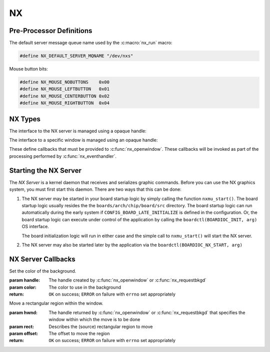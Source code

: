 ==
NX
==

Pre-Processor Definitions
=========================

The default server message queue name used by the :c:macro:`nx_run` macro:

.. code-block:: c

  #define NX_DEFAULT_SERVER_MQNAME "/dev/nxs"

Mouse button bits:

.. code-block:: c

  #define NX_MOUSE_NOBUTTONS    0x00
  #define NX_MOUSE_LEFTBUTTON   0x01
  #define NX_MOUSE_CENTERBUTTON 0x02
  #define NX_MOUSE_RIGHTBUTTON  0x04

NX Types
========

The interface to the NX server is managed using a opaque handle:

.. c:type:: FAR void *NXHANDLE

The interface to a specific window is managed using an opaque handle:

.. c:type:: FAR void *NXWINDOW

These define callbacks that must be provided to :c:func:`nx_openwindow`.
These callbacks will be invoked as part of the processing performed by
:c:func:`nx_eventhandler`.

.. c:struct:: nx_callback_s

  .. code-block:: c
  
    struct nx_callback_s
    {
      void (*redraw)(NXWINDOW hwnd, FAR const struct nxgl_rect_s *rect,
                     bool more, FAR void *arg);
      void (*position)(NXWINDOW hwnd, FAR const struct nxgl_size_s *size,
                       FAR const struct nxgl_point_s *pos,
                       FAR const struct nxgl_rect_s *bounds,
                       FAR void *arg);
    #ifdef CONFIG_NX_XYINPUT
      void (*mousein)(NXWINDOW hwnd, FAR const struct nxgl_point_s *pos,
                      uint8_t buttons, FAR void *arg);
    #endif
    #ifdef CONFIG_NX_KBD
      void (*kbdin)(NXWINDOW hwnd, uint8_t nch, FAR const uint8_t *ch, FAR void *arg);
    #endif
    };

Starting the NX Server
======================

The *NX Server* is a kernel daemon that receives and serializes graphic
commands. Before you can use the NX graphics system, you must first
start this daemon. There are two ways that this can be done:

#. The NX server may be started in your board startup logic by simply
   calling the function ``nxmu_start()``. The board startup logic
   usually resides the the ``boards/arch/chip/board/src`` directory. The
   board startup logic can run automatically during the early system if
   ``CONFIG_BOARD_LATE_INITIALIZE`` is defined in the configuration. Or,
   the board startup logic can execute under control of the application
   by calling the ``boardctl(BOARDIOC_INIT, arg)`` OS interface.

   The board initialization logic will run in either case and the simple
   call to ``nxmu_start()`` will start the NX server.

#. The NX server may also be started later by the application via the
   ``boardctl(BOARDIOC_NX_START, arg)``

.. c:function:: int nxmu_start(int display, int plane);

  Provides a wrapper function to
  simplify and standardize the starting of the NX server.

  :param display: The display number to be served by this new NXMU instance.
  :param plane: The plane number to use to get information about the display geometry and color format.

  :return: Zero (``OK``) is returned on success. This indicates
    that the NX server has been successfully started, is running, and
    waiting to accept connections from NX clients.
    A negated ``errno`` value is returned on failure. The ``errno`` value
    indicates the nature of the failure.
    
.. c:function:: void boardctl(...)

  Generic NuttX interface that among
  many of it functions, may also be used to start the NX server.

  In a small embedded system, there will typically be a much greater
  interaction between application and low-level board features. The
  canonically correct to implement such interactions is by implementing a
  character driver and performing the interactions via low level
  ``ioctl()`` calls. This, however, may not be practical in many cases and
  will lead to "correct" but awkward implementations.

  ``boardctl()`` is non-standard OS interface to alleviate the problem. It
  basically circumvents the normal device driver ioctl interlace and
  allows the application to perform direction IOCTL-like calls to the
  board-specific logic. In it is especially useful for setting up board
  operational and test configurations.

  When called with the ``cmd`` of ``BOARDIOC_NX_START``, then the
  ``boardctl()`` will call ``nxmu_start`` indirectly on behalf of the
  application. In this case the ``arg`` parameter is ignored.

  :param cmd: Identifies the board command to be executed
  :param arg: The argument that accompanies the command. The nature of the argument
    is determined by the specific command.

  :return: On success zero (``OKERROR``) is returned on failure
    with the ``errno`` variable set to indicate the nature of the failure.

NX Server Callbacks
===================

.. c:function:: void redraw(NXWINDOW hwnd, FAR const struct nxgl_rect_s *rect, bool more, FAR void *arg);

  NX requests that the client re-draw the portion of the
  window within with rectangle.

  :param hwnd: 
     The handle created by :c:func:`nx_openwindow` or :c:func:`nx_requestbkgd`
  :param rect:
     The rectangle that needs to be re-drawn (in window relative
     coordinates)
  :param more: 
     true: More re-draw requests will follow
  :param arg:
     User provided argument (see :c:func:`nx_openwindow`)

.. c:function:: void position(NXWINDOW hwnd, FAR const struct nxgl_size_s *size, \
              FAR const struct nxgl_point_s *pos, \
              FAR const struct nxgl_rect_s *bounds, \
              FAR void *arg);

  The size or position of the window has changed (or the
  window was just created with zero size.

  :param hwnd: 
     The handle created by :c:func:`nx_openwindow` or :c:func:`nx_requestbkgd`
  :param size:
     The size of the window
  :param pos:
     The position of the upper left hand corner of the window on the
     overall display
  :param bounds:
     The bounding rectangle that the describes the entire display
  :param arg:
     User provided argument (see :c:func:`nx_openwindow`)

.. c:function:: void mousein(NXWINDOW hwnd, FAR const struct nxgl_point_s *pos, \
             uint8_t buttons, FAR void *arg);

  New mouse data is available for the window

  :param hwnd:
     The handle created by :c:func:`nx_openwindow` or :c:func:`nx_requestbkgd`
  :param pos:
     The (x,y) position of the mouse
  :param buttons:
     See ``NX_MOUSE_*`` definitions
  :param arg:
     User provided argument (see :c:func:`nx_openwindow`)

.. c:var:: void (*kbdin)(NXWINDOW hwnd, uint8_t nch, FAR const uint8_t *ch, FAR void *arg);

  New keyboard/keypad data is available for the window.

  :param hwnd: 
       The handle created by :c:func:`nx_openwindow` or :c:func:`nx_requestbkgd`
  :param nch: 
     The number of characters that are available in ch[]
  :param ch: 
     The array of characters
  :param arg:
     User provided argument (see :c:func:`nx_openwindow`)

.. c:var:: void (*event)(NXWINDOW hwnd, enum nx_event_e event, FAR void *arg1, FAR void *arg2);

  This callback is used to communicate server events to the window listener.

  - ``NXEVENT_BLOCKED``: Window messages are blocked. 
     This callback is the response from :c:func:`nx_block`,
     :c:func:`nxtk_block`. Those blocking interfaces are used
     to assure that no further messages are directed to the window.
     Receipt of the blocked callback signifies that (1) there are no
     further pending callbacks and (2) that the window is now *defunct*
     and will receive no further callbacks. This callback supports
     coordinated destruction of a window. In the multi-user mode, the
     client window logic must stay intact until all of the queued
     callbacks are processed. Then the window may be safely closed.
     Closing the window prior with pending callbacks can lead to bad
     behavior when the callback is executed.
  - ``NXEVENT_SYNCHED``: Synchronization handshake 
     This completes the handshake started by
     :c:func:`nx_synch`, or :c:func:`nxtk_synch`.
     Those interfaces send a synchronization messages to the NX server
     which responds with this event. The sleeping client is awakened and
     continues graphics processing, completing the handshake. Due to the
     highly asynchronous nature of client-server communications,
     synchronization is sometimes necessary to assure that the client and
     server are working together properly.

  :param hwnd: 
     TWindow handle of window receiving the event
  :param event: 
     The server event
  :param arg1: 
     User provided argument (see :c:func:`nx_openwindow`,
     :c:func:`nx_requestbkgd`, or :c:func:`nxtk_opentoolbar`)
  :param arg2: 
     TUser provided argument (see :c:func:`nx_block`, :c:func:`nxtk_block`,
     :c:func:`nx_synch`, or :c:func:`nxtk_synch`)

.. c:macro:: nx_run(fb)

  .. code-block:: c
  
    #define nx_run(fb) nx_runinstance(NX_DEFAULT_SERVER_MQNAME, dev)
    
.. c:function:: int nx_runinstance(FAR const char *mqname, FAR struct fb_vtable_s *fb)

  This is the server entry point. It does not return; the
  calling thread is dedicated to supporting NX server.

  NOTE that multiple instances of the NX server may run at the same time,
  with different callback and message queue names. ``nx_run()`` is simply
  a macro that can be used when only one server instance is required. In
  that case, a default server name is used.

  :param mqname: The name for the server incoming message queue
  :param dev: Framebuffer or LCD driver "object" to be used

  :return: This function usually does not return. If it does
    return, it will return ``ERROR`` and ``errno`` will be set
    appropriately.

.. c:macro:: nx_connect(cb)

  .. code-block:: c
  
    #define nx_connect(cb) nx_connectinstance(NX_DEFAULT_SERVER_MQNAME)
    
.. c:function:: NXHANDLE nx_connectinstance(FAR const char *svrmqname);

  Open a connection from a client to the NX server. One
  one client connection is normally needed per thread as each connection
  can host multiple windows.

  NOTES:

  -  This function returns before the connection is fully instantiated. it
     is necessary to wait for the connection event before using the
     returned handle.
  -  Multiple instances of the NX server may run at the same time, each
     with different message queue names.
  -  ``nx_connect()`` is simply a macro that can be used when only one
     server instance is required. In that case, a default server name is
     used.

  :param svrmqname: The name for the server incoming message queue

  :return: Success: A non-NULL handle used with subsequent NX accesses
    Failure: NULL is returned and errno is set appropriately. 
    
.. c:function:: void nx_disconnect(NXHANDLE handle)

  Disconnect a client from the NX server and/or free
  resources reserved by :c:func:`nx_connect`/c:func:`nx_connectinstance`.

  :param handle: The handle returned by :c:func:`nx_connectinstance`.

.. c:function:: int nx_eventhandler(NXHANDLE handle);

  The client code must call this function periodically to
  process incoming messages from the server. If ``CONFIG_NX_BLOCKING`` is
  defined, then this function not return until a server message is
  received.

  When ``CONFIG_NX_BLOCKING`` is not defined, the client must exercise
  caution in the looping to assure that it does not eat up all of the CPU
  bandwidth calling nx_eventhandler repeatedly.
  ```nx_eventnotify()`` <#nxeventnotify>`__ may be called to get a signal
  event whenever a new incoming server event is available.

  :param handle: The handle returned by ```nx_connect()`` <#nxconnectinstance>`__.

  :return:
    -  ``OK``: No errors occurred. If ``CONFIG_NX_BLOCKING`` is defined,
       then one or more server messages were processed.
    -  ``ERROR``: An error occurred and ``errno`` has been set
       appropriately. Of particular interest, it will return
       ``errno == EHOSTDOWN`` when the server is disconnected. After that
       event, the handle can no longer be used.

.. c:function:: int nx_eventnotify(NXHANDLE handle, int signo);

  Rather than calling :c:func:`nx_eventhandler` periodically, the client may
  register to receive a signal when a server event is available. The
  client can then call :c:func:nx_eventhandler` only
  when incoming events are available.

  The underlying implementation used ``mq_notifiy()`` and, as a result,
  the client must observe the rules for using ``mq_notifiy()``:

  -  Only one event is signalled. Upon receipt of the signal, if the
     client wishes further notifications, it must call
     ``nx_eventnotify()`` again.
  -  The signal will only be issued when the message queue transitions
     from empty to not empty.

  :param handle: The handle returned by ```nx_connect()`` <#nxconnectinstance>`__.
  :return: ``OK`` on success; ``ERROR`` on failure with
    ``errno`` set appropriately

.. c:function:: int nx_block(NXWINDOW hwnd, FAR void *arg);

  The response to this function call is two things: (1)
  any queued callback messages to the window are 'blocked' and then (2)
  also subsequent window messaging is blocked.

  The ``event`` callback with the ``NXEVENT_BLOCKED`` event is the
  response from ``nx_block()``. This blocking interface is used to assure
  that no further messages are are directed to the window. Receipt of the
  ``NXEVENT_BLOCKED`` event signifies that (1) there are no further
  pending callbacks and (2) that the window is now *defunct* and will
  receive no further callbacks.

  This callback supports coordinated destruction of a window. The client
  window logic must stay intact until all of the queued callbacks are
  processed. Then the window may be safely closed. Closing the window
  prior with pending callbacks can lead to bad behavior when the callback
  is executed.

  :param wnd: The window to be blocked 
  :param arg: An argument that will accompany the block messages (This is ``arg2`` in
    the event callback).

  :return: OK on success; ERROR on failure with errno set
    appropriately.

.. c:function:: int nx_synch(NXWINDOW hwnd, FAR void *arg);

  This interface can be used to synchronize the window
  client with the NX server. It really just implements an *echo*: A synch
  message is sent from the window client to the server which then responds
  immediately by sending the ``NXEVENT_SYNCHED`` back to the windows
  client.

  Due to the highly asynchronous nature of client-server communications,
  ``nx_synch()`` is sometimes necessary to assure that the client and
  server are fully synchronized in time.

  Usage by the window client might be something like this:
  
  .. code-block:: c

    extern bool g_synched;
    extern sem_t g_synch_sem;

    g_synched = false;
    ret = nx_synch(hwnd, handle);
    if (ret < 0)
      {
         -- Handle the error --
      }

    while (!g_synched)
      {
        ret = sem_wait(&g_sync_sem);
        if (ret < 0)
          {
             -- Handle the error --
          }
      }

  When the window listener thread receives the ``NXEVENT_SYNCHED`` event,
  it would set ``g_synched`` to ``true`` and post ``g_synch_sem``, waking
  up the above loop.

  :param wnd: The window to be synched
  :param arg: An argument that will accompany the synch messages (This is ``arg2`` in the event callback).

  :return: OK on success; ERROR on failure with errno set
    appropriately

.. c:function:: NXWINDOW nx_openwindow(NXHANDLE handle, uint8_t flags, \
                       FAR const struct nx_callback_s *cb, \
                       FAR void *arg);
                       
  Create a new window.

  :param handle: The handle returned by ```nx_connect()`` <#nxconnectinstance>`__.
  :param flags: Optional flags. These include:
    - ``NXBE_WINDOW_RAMBACKED``: Creates a RAM backed window. This option is only valid if ``CONFIG_NX_RAMBACKED`` is enabled.
    - ``NXBE_WINDOW_HIDDEN``: The window is create in the HIDDEN state and can be made visible later with ``nx_setvisibility()``.

  :param cb: Callbacks used to process window events
  :param arg: User provided value that will be returned with NX callbacks.

  :return: Success: A non-NULL handle used with subsequent NX accesses
    Failure: NULL is returned and errno is set appropriately. 

.. c:function:: int nx_closewindow(NXWINDOW hwnd)

  Destroy a window created by :c:func:`nx_openwindow` window.

  :param hwnd: The handle returned by ```nx_openwindow()`` <#nxopenwindow>`__ that
    identifies the window to be destroyed. This handle must not have been
    one returned by ```nx_requestbkgd()`` <#nxrequestbkgd>`__.

  :return: ``OK`` on success; ``ERROR`` on failure with
    ``errno`` set appropriately

.. c:function:: int nx_requestbkgd(NXHANDLE handle, \
                   FAR const struct nx_callback_s *cb, \
                   FAR void *arg);

  NX normally controls a separate window called the
  background window. It repaints the window as necessary using only a
  solid color fill. The background window always represents the entire
  screen and is always below other windows. It is useful for an
  application to control the background window in the following
  conditions:

  -  If you want to implement a windowless solution. The single screen can
     be used to create a truly simple graphic environment.
  -  When you want more on the background than a solid color. For example,
     if you want an image in the background, or animations in the
     background, or live video, etc.

  This API only requests the handle of the background window. That handle
  will be returned asynchronously in a subsequent position and redraw
  callbacks.

  Cautions:

  -  The following should never be called using the background window.
     They are guaranteed to cause severe crashes: :c:func:`nx_setposition`,
     :c:func:`nx_setsize`, :c:func:`nx_raise`, or :c:func:`nx_lower`,
     :c:func:`nx_modal`, :c:func:`nx_setvisibility`.
  -  Neither :c:func:`nx_requestbkgd` nor :c:func:`nx_releasebkgd`
     should be called more than once. Multiple instances of the
     background window are not supported.

  :param handle: The handle returned by ```nx_connect()`` <#nxconnectinstance>`__.
  :param cb: Callbacks to use for processing background window events
  :param arg: User provided argument (see ```nx_openwindow()`` <#nxopenwindow>`__)

  :return: ``OK`` on success; ``ERROR`` on failure with
    ``errno`` set appropriately

.. c:function:: int nx_releasebkgd(NXWINDOW hwnd)

  Release the background window previously acquired using
  :c:func:`nx_requestbkgd` and return control of the background to NX.

  :param handle: The handle returned indirectly by :c:func:`nx_requestbkgd`.
    This handle must not have been one created by :c:func:`nx_openwindow`.

  :return: ``OK`` on success; ``ERROR`` on failure with ``errno`` set appropriately

.. c:function:: int nx_getposition(NXWINDOW hwnd)

  Request the position and size information for the
  selected window. The values will be return asynchronously through the
  client callback function pointer.

  :param hwnd: The handle returned by :c:func:`nx_openwindow` or
    :c:func:`nx_requestbkgd`.

  :return: ``OK`` on success; ``ERROR`` on failure with ``errno`` set appropriately

.. c:function:: int nx_setposition(NXWINDOW hwnd, FAR struct nxgl_point_s *pos)

  Set the position and size for the selected window.

  :param hwnd: The handle returned by :c:func:`nx_openwindow`. This
    handle must not have been created by :c:func:`nx_requestbkgd`.
  :param pos: The new position of the window

  :return: ``OK`` on success; ``ERROR`` on failure with
    ``errno`` set appropriately

.. c:function:: int nx_setsize(NXWINDOW hwnd, FAR struct nxgl_size_s *size)

  Set the size of the selected window.

  :param hwnd: The handle returned by :c:func:`nx_openwindow`. This
    handle must not have been created by :c:func:`nx_requestbkgd`.
  :param size: The new size of the window (in pixels).

  :return: ``OK`` on success; ``ERROR`` on failure with
    ``errno`` set appropriately

.. c:function:: int nx_raise(NXWINDOW hwnd)

  Bring the specified window to the top of the display.

  :param hwnd: The handle returned by :c:func:`nx_openwindow`. This
    handle must not have been created by :c:func:`nx_requestbkgd`.

  :return: ``OK`` on success; ``ERROR`` on failure with ``errno`` set appropriately

.. c:function:: int nx_lower(NXWINDOW hwnd);

  Lower the specified window to the bottom of the display.

  :param hwnd: The handle returned by :c:func:`nx_openwindow`. This
    handle must not have been created by :c:func:`nx_requestbkgd`.

  :return: ``OK`` on success; ``ERROR`` on failure with
    ``errno`` set appropriately

.. c:function:: int nx_modal(NXWINDOW hwnd, bool modal)

  May be used to either (1) raise a window to the top of
  the display and select modal behavior, or (2) disable modal behavior.

  :param hwnd: The handle returned by :c:func:`nx_openwindow`. This
    handle must not have been created by :c:func:`nx_requestbkgd`.
  :param modal: True: enter modal state; False: leave modal state

  :return: ``OK`` on success; ``ERROR`` on failure with
    ``errno`` set appropriately

.. c:function:: int nx_setvisibility(NXWINDOW hwnd, bool hide);

  Select if the window is visible or hidden. A hidden
  window is still present and will update normally, but will not be
  visible on the display until it is unhidden.

  :param hwnd: The handle returned by :c:func:`nx_openwindow`. This
    handle must not have been created by :c:func:`nx_requestbkgd`.
  :param hide: True: Window will be hidden; false: Window will be visible

  :return: ``OK`` on success; ``ERROR`` on failure with
    ``errno`` set appropriately

.. c:function:: bool nx_ishidden(NXWINDOW hwnd);

  Return true if the window is hidden.

  **NOTE**: There will be a delay between the time that the visibility of
  the window is changed via :c:func:`nx_setvisibily`
  before that new setting is reported by :c:func:`nx_ishidden`. ``nx_synch()``
  may be used if temporal synchronization is required.

  :param hwnd: The handle returned by :c:func:`nx_openwindow` that
    identifies the window to be queried.

  :return: *True*: the window is hidden, *false*: the window is
    visible

.. c:function:: int nx_fill(NXWINDOW hwnd, FAR const struct nxgl_rect_s *rect, \
                   nxgl_mxpixel_t color[CONFIG_NX_NPLANES]);
                   
  Fill the specified rectangle in the window with the
  specified color.

  :param hwnd: The handle returned by ```nx_openwindow()`` <#nxopenwindow>`__ or
    ```nx_requestbkgd()`` <#nxrequestbkgd>`__
  :param rect: The location to be filled
  :param color: The color to use in the fill

  :return: ``OK`` on success; ``ERROR`` on failure with
    ``errno`` set appropriately

.. c:function:: void nx_getrectangle(NXWINDOW hwnd, FAR const struct nxgl_rect_s *rect, \
                     unsigned int plane, FAR uint8_t *dest, \
                     unsigned int deststride);

  Get the raw contents of graphic memory within a
  rectangular region. NOTE: Since raw graphic memory is returned, the
  returned memory content may be the memory of windows above this one and
  may not necessarily belong to this window unless you assure that this is
  the top window.

  :param hwnd: The handle returned by :c:func:`nx_openwindow` or
    :c:func:`nx_requestbkgd`
  :param rect: The location to be copied
  :param plane: Specifies the color plane to get from
  :param dest: The location to copy the memory region
  :param deststride: The width, in bytes, of the dest memory

  :return: ``OK`` on success; ``ERROR`` on failure with
    ``errno`` set appropriately

.. c:function:: int nx_filltrapezoid(NXWINDOW hwnd, FAR const struct nxgl_rect_s *clip, \
                            FAR const struct nxgl_trapezoid_s *trap, \
                            nxgl_mxpixel_t color[CONFIG_NX_NPLANES]);

  Fill the specified trapezoidal region in the window
  with the specified color.

  :param hwnd: The handle returned by :c:func:`nx_openwindow` or
    :c:func:`nx_requestbkgd`
  :param clip: Clipping rectangle relative to window (may be null)
  :param trap: The trapezoidal region to be filled
  :param color: The color to use in the fill

  :return: ``OK`` on success; ``ERROR`` on failure with
    ``errno`` set appropriately

.. c:function:: int nx_drawline(NXWINDOW hwnd, FAR struct nxgl_vector_s *vector, \
               nxgl_coord_t width, nxgl_mxpixel_t color[CONFIG_NX_NPLANES], \
               uint8_t caps);

  Fill the specified trapezoidal region in the window
  with the specified color. Fill the specified line in the window with the
  specified color. This is simply a wrapper that uses :c:func:`nxgl_splitline`
  to break the line into trapezoids and then calls :c:func:`nx_filltrapezoid`
  to render the line.

  :param hwnd: The handle returned by :c:func:`nx_openwindow` or
    :c:func:`nx_requestbkgd`
  :param vector: Describes the line to be drawn.
  :param width: The width of the line
  :param color: The color to use to fill the line
  :param caps: Draw a circular cap on the ends of the line to support better line
    joins. One of::
      
      /* Line caps */

      #define NX_LINECAP_NONE  0x00, /* No line caps */
      #define NX_LINECAP_PT1   0x01  /* Line cap on pt1 on of the vector only */
      #define NX_LINECAP_PT2   0x02  /* Line cap on pt2 on of the vector only */
      #define NX_LINECAP_BOTH  0x03  /* Line cap on both ends of the vector only */

  :return: ``OK`` on success; ``ERROR`` on failure with
    ``errno`` set appropriately

.. c:function:: int nx_drawcircle(NXWINDOW hwnd, FAR const struct nxgl_point_s *center, \
                  nxgl_coord_t radius, nxgl_coord_t width, \
                  nxgl_mxpixel_t color[CONFIG_NX_NPLANES]);

  Draw a circular outline using the specified line
  thickness and color.

  :param hwnd: The handle returned by :c:func:`nx_openwindow` or
    :c:func:`nx_requestbkgd`
  :param center: A pointer to the point that is the center of the circle.
  :param radius: The radius of the circle in pixels.
  :param width: The width of the line
  :param color: The color to use to fill the line

  :return: ``OK`` on success; ``ERROR`` on failure with
    ``errno`` set appropriately

.. c:function:: int nx_fillcircle(NXWINDOW hwnd, FAR const struct nxgl_point_s *center, \
                  nxgl_coord_t radius, nxgl_mxpixel_t color[CONFIG_NX_NPLANES]);

  Fill a circular region using the specified color.

  :param hwnd: The handle returned by :c:func:`nx_openwindow` or
    :c:func:`nx_requestbkgd`
  :param center: A pointer to the point that is the center of the circle.
  :param radius: The width of the line
  :param color: The color to use to fill the circle

  :return: ``OK`` on success; ``ERROR`` on failure with
    ``errno`` set appropriately

.. c:function:: int nx_setbgcolor(NXHANDLE handle, \
                  nxgl_mxpixel_t color[CONFIG_NX_NPLANES]);

Set the color of the background.

:param handle: The handle created by :c:func:`nx_openwindow` or
  :c:func:`nx_requestbkgd`
:param color: The color to use in the background

:return: ``OK`` on success; ``ERROR`` on failure with
  ``errno`` set appropriately

.. c:function:: int nx_move(NXWINDOW hwnd, FAR const struct nxgl_rect_s *rect,  \
                           FAR const struct nxgl_point_s *offset);

Move a rectangular region within the window.

:param hwnd: The handle returned by :c:func:`nx_openwindow` or
  :c:func:`nx_requestbkgd` that specifies the window within which the move is to be done
:param rect: Describes the (source) rectangular region to move
:param offset: The offset to move the region

:return: ``OK`` on success; ``ERROR`` on failure with ``errno`` set appropriately

.. c:function:: int nx_bitmap(NXWINDOW hwnd, FAR const struct nxgl_rect_s *dest, \
                     FAR const void *src[CONFIG_NX_NPLANES], \
                     FAR const struct nxgl_point_s *origin, \
                     unsigned int stride);

  Copy a rectangular region of a larger image into the
  rectangle in the specified window.

  :param hwnd: The handle returned by :c:func:`nx_openwindow` or
    :c:func:`nx_requestbkgd` that specifies the window that will receive the bitmap image.
  :param dest: Describes the rectangular on the display that will receive the bit map.
  :param src: The start of the source image. This is an array source images of size ``CONFIG_NX_NPLANES`` (probably 1).
  :param origin: The origin of the upper, left-most corner of the full bitmap. Both
    dest and origin are in window coordinates, however, the origin may
    lie outside of the display.
  :param stride: The width of the full source image in bytes.

  :return: ``OK`` on success; ``ERROR`` on failure with ``errno`` set appropriately

.. c:function:: int nx_kbdchin(NXHANDLE handle, uint8_t ch);
.. c:function:: int nx_kbdin(NXHANDLE handle, uint8_t nch, FAR const uint8_t *ch);

  Used by a thread or interrupt handler that manages some
  kind of keypad hardware to report text information to the NX server.
  That text data will be routed by the NX server to the appropriate window
  client.

  :return: ``OK`` on success; ``ERROR`` on failure with
    ``errno`` set appropriately

.. c:function:: int nx_mousein(NXHANDLE handle, nxgl_coord_t x, nxgl_coord_t y, uint8_t buttons)

  Used by a thread or interrupt handler that manages some
  kind of pointing hardware to report new positional data to the NX
  server. That positional data will be routed by the NX server to the
  appropriate window client.

  :return: ``OK`` on success; ``ERROR`` on failure with
    ``errno`` set appropriately

.. _nx-tool-kit-nxtk-1:


